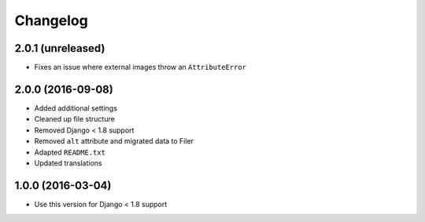 =========
Changelog
=========


2.0.1 (unreleased)
==================

* Fixes an issue where external images throw an ``AttributeError``


2.0.0 (2016-09-08)
==================

* Added additional settings
* Cleaned up file structure
* Removed Django < 1.8 support
* Removed ``alt`` attribute and migrated data to Filer
* Adapted ``README.txt``
* Updated translations


1.0.0 (2016-03-04)
==================

* Use this version for Django < 1.8 support
